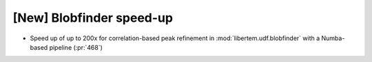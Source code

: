 [New] Blobfinder speed-up
=========================

* Speed up of up to 200x for correlation-based peak refinement in 
  :mod:`libertem.udf.blobfinder` with a Numba-based pipeline (:pr:`468`)